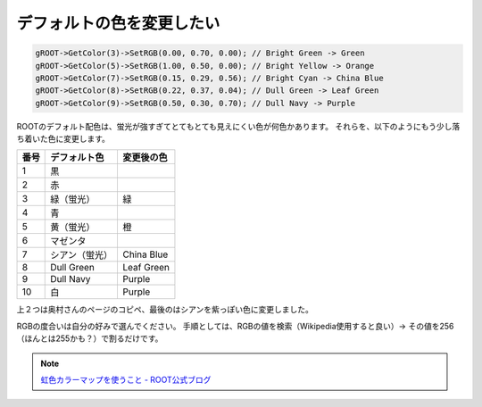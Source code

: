 ================================================================================
デフォルトの色を変更したい
================================================================================

.. code:: cpp

   gROOT->GetColor(3)->SetRGB(0.00, 0.70, 0.00); // Bright Green -> Green
   gROOT->GetColor(5)->SetRGB(1.00, 0.50, 0.00); // Bright Yellow -> Orange
   gROOT->GetColor(7)->SetRGB(0.15, 0.29, 0.56); // Bright Cyan -> China Blue
   gROOT->GetColor(8)->SetRGB(0.22, 0.37, 0.04); // Dull Green -> Leaf Green
   gROOT->GetColor(9)->SetRGB(0.50, 0.30, 0.70); // Dull Navy -> Purple


ROOTのデフォルト配色は、蛍光が強すぎてとてもとても見えにくい色が何色かあります。
それらを、以下のようにもう少し落ち着いた色に変更します。


.. list-table::
   :header-rows: 1

   * - 番号
     - デフォルト色
     - 変更後の色
   * - 1
     - 黒
     -
   * - 2
     - 赤
     -
   * - 3
     - 緑（蛍光）
     - 緑
   * - 4
     - 青
     -
   * - 5
     - 黄（蛍光）
     - 橙
   * - 6
     - マゼンタ
     -
   * - 7
     - シアン（蛍光）
     - China Blue
   * - 8
     - Dull Green
     - Leaf Green
   * - 9
     - Dull Navy
     - Purple
   * - 10
     - 白
     - Purple



上２つは奥村さんのページのコピペ、最後のはシアンを紫っぽい色に変更しました。

RGBの度合いは自分の好みで選んでください。
手順としては、RGBの値を検索（Wikipedia使用すると良い）->
その値を256（ほんとは255かも？）で割るだけです。

.. note::

   `虹色カラーマップを使うこと - ROOT公式ブログ <http://root.cern.ch/drupal/content/rainbow-color-map>`__
